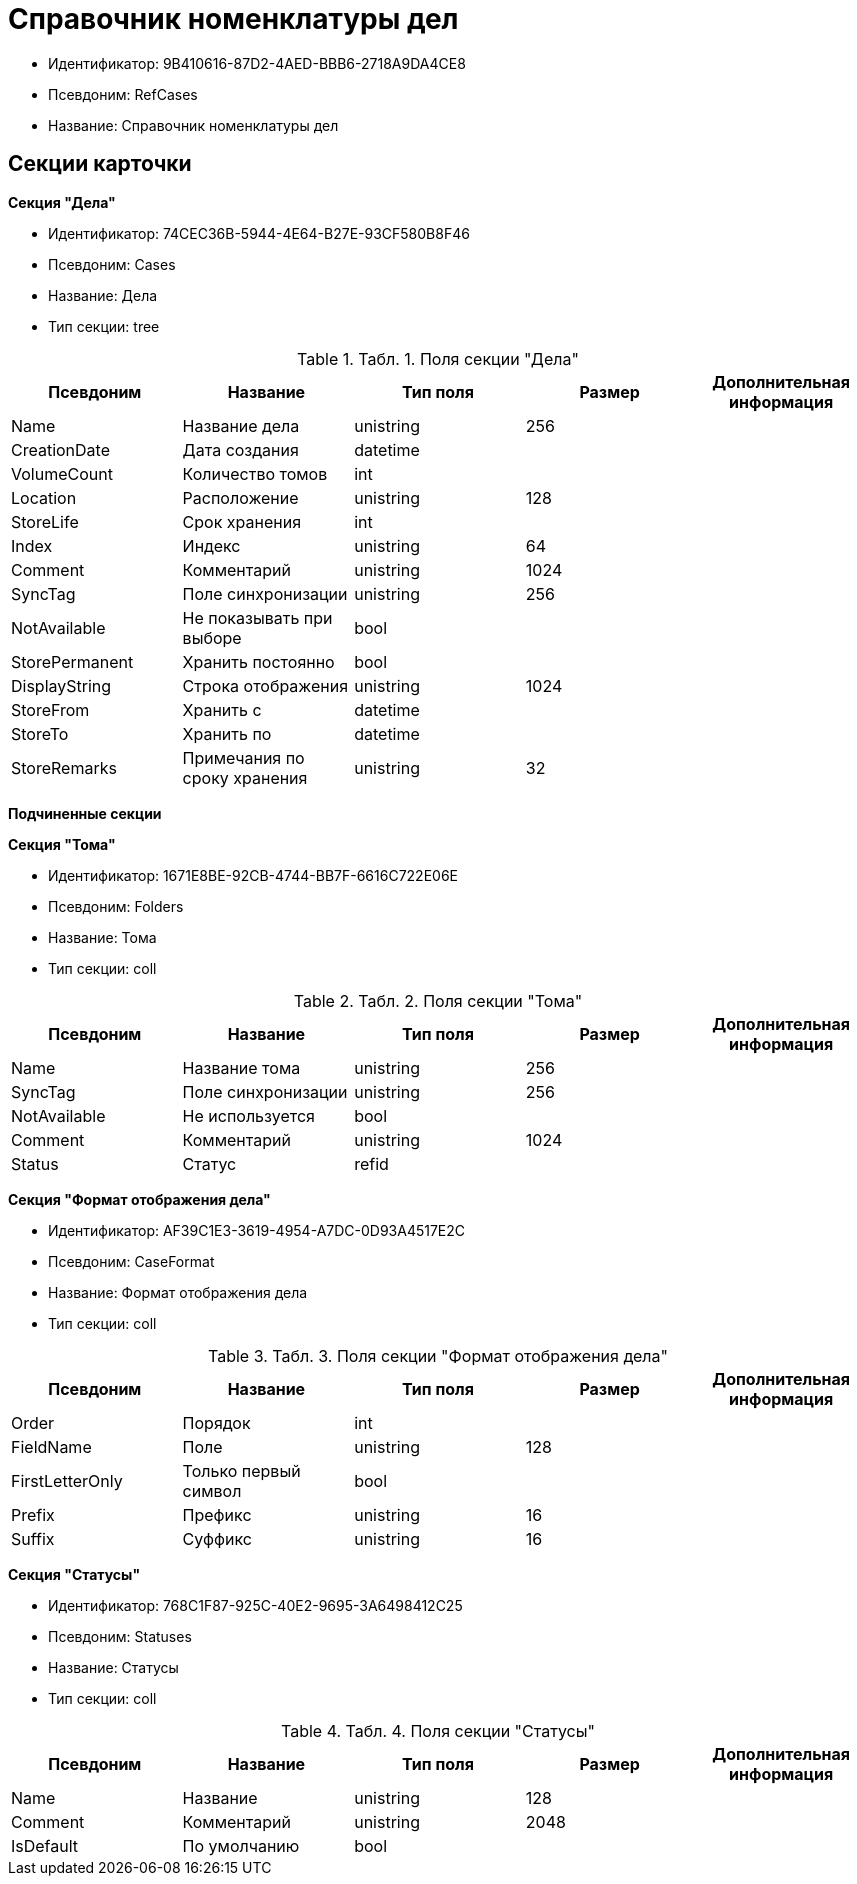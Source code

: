 = Справочник номенклатуры дел

* Идентификатор: 9B410616-87D2-4AED-BBB6-2718A9DA4CE8
* Псевдоним: RefCases
* Название: Справочник номенклатуры дел

== Секции карточки

*Секция "Дела"*

* Идентификатор: 74CEC36B-5944-4E64-B27E-93CF580B8F46
* Псевдоним: Cases
* Название: Дела
* Тип секции: tree

.[.table--title-label]##Табл. 1. ##[.title]##Поля секции "Дела"##
[width="100%",cols="20%,20%,20%,20%,20%",options="header"]
|===
|Псевдоним |Название |Тип поля |Размер |Дополнительная информация
|Name |Название дела |unistring |256 |
|CreationDate |Дата создания |datetime | |
|VolumeCount |Количество томов |int | |
|Location |Расположение |unistring |128 |
|StoreLife |Срок хранения |int | |
|Index |Индекс |unistring |64 |
|Comment |Комментарий |unistring |1024 |
|SyncTag |Поле синхронизации |unistring |256 |
|NotAvailable |Не показывать при выборе |bool | |
|StorePermanent |Хранить постоянно |bool | |
|DisplayString |Строка отображения |unistring |1024 |
|StoreFrom |Хранить с |datetime | |
|StoreTo |Хранить по |datetime | |
|StoreRemarks |Примечания по сроку хранения |unistring |32 |
|===

*Подчиненные секции*

*Секция "Тома"*

* Идентификатор: 1671E8BE-92CB-4744-BB7F-6616C722E06E
* Псевдоним: Folders
* Название: Тома
* Тип секции: coll

.[.table--title-label]##Табл. 2. ##[.title]##Поля секции "Тома"##
[width="100%",cols="20%,20%,20%,20%,20%",options="header"]
|===
|Псевдоним |Название |Тип поля |Размер |Дополнительная информация
|Name |Название тома |unistring |256 |
|SyncTag |Поле синхронизации |unistring |256 |
|NotAvailable |Не используется |bool | |
|Comment |Комментарий |unistring |1024 |
|Status |Статус |refid | |
|===

*Секция "Формат отображения дела"*

* Идентификатор: AF39C1E3-3619-4954-A7DC-0D93A4517E2C
* Псевдоним: CaseFormat
* Название: Формат отображения дела
* Тип секции: coll

.[.table--title-label]##Табл. 3. ##[.title]##Поля секции "Формат отображения дела"##
[width="100%",cols="20%,20%,20%,20%,20%",options="header"]
|===
|Псевдоним |Название |Тип поля |Размер |Дополнительная информация
|Order |Порядок |int | |
|FieldName |Поле |unistring |128 |
|FirstLetterOnly |Только первый символ |bool | |
|Prefix |Префикс |unistring |16 |
|Suffix |Суффикс |unistring |16 |
|===

*Секция "Статусы"*

* Идентификатор: 768C1F87-925C-40E2-9695-3A6498412C25
* Псевдоним: Statuses
* Название: Статусы
* Тип секции: coll

.[.table--title-label]##Табл. 4. ##[.title]##Поля секции "Статусы"##
[width="100%",cols="20%,20%,20%,20%,20%",options="header"]
|===
|Псевдоним |Название |Тип поля |Размер |Дополнительная информация
|Name |Название |unistring |128 |
|Comment |Комментарий |unistring |2048 |
|IsDefault |По умолчанию |bool | |
|===
